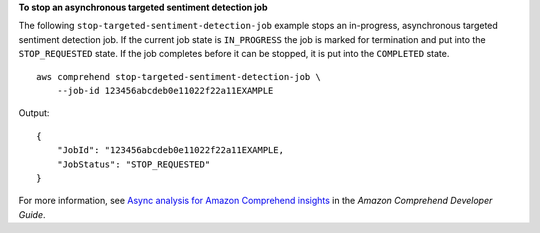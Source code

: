 **To stop an asynchronous targeted sentiment detection job**

The following ``stop-targeted-sentiment-detection-job`` example stops an in-progress, asynchronous targeted sentiment detection job. If the current job state is ``IN_PROGRESS`` the job is marked for 
termination and put into the ``STOP_REQUESTED`` state. If the job completes before it can be stopped, it is put into the ``COMPLETED`` state. ::

    aws comprehend stop-targeted-sentiment-detection-job \
        --job-id 123456abcdeb0e11022f22a11EXAMPLE

Output::

    {
        "JobId": "123456abcdeb0e11022f22a11EXAMPLE,
        "JobStatus": "STOP_REQUESTED"
    }

For more information, see `Async analysis for Amazon Comprehend insights <https://docs.aws.amazon.com/comprehend/latest/dg/api-async-insights.html>`__ in the *Amazon Comprehend Developer Guide*.